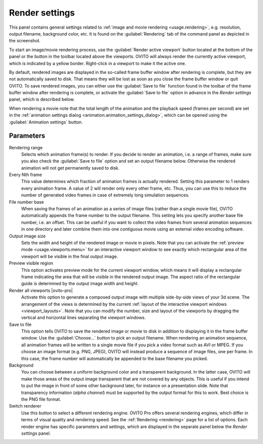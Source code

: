 .. _core.render_settings:

Render settings
===============

.. image:: /images/rendering/render_settings_panel.*
  :width: 35%
  :align: right

This panel contains general settings related to :ref:`image and movie rendering <usage.rendering>`, 
e.g. resolution, output filename, background color, etc. 
It is found on the :guilabel:`Rendering` tab of the command panel as depicted in the screenshot.

To start an image/movie rendering process, use the :guilabel:`Render active viewport` 
button located at the bottom of the panel or the button in the toolbar located above the viewports. OVITO will always render the currently
active viewport, which is indicated by a yellow border. Right-click in a viewport to make it the active one.

By default, rendered images are displayed in the so-called frame buffer window after rendering is complete, but they are not automatically saved to disk. 
That means they will be lost as soon as you close the frame buffer window or quit OVITO. To save rendered images, you can either use the :guilabel:`Save to file` function
found in the toolbar of the frame buffer window after rendering is complete, or activate the :guilabel:`Save to file` option in advance in the
*Render settings* panel, which is described below.

When rendering a movie note that the total length of the animation and the playback speed (frames per second) are set in 
the :ref:`animation settings dialog <animation.animation_settings_dialog>`, which can be opened 
using the :guilabel:`Animation settings` button.

Parameters
""""""""""

Rendering range
  Selects which animation frame(s) to render. 
  If you decide to render an animation, i.e. a range of frames, 
  make sure you also check the :guilabel:`Save to file` option and set an output filename below. 
  Otherwise the rendered animation will not get permanently saved to disk.

Every Nth frame
  This value determines which fraction of animation frames is actually rendered. 
  Setting this parameter to 1 renders every animation frame. A value of 2 will render only every other frame, etc.
  Thus, you can use this to reduce the number of generated video frames in case of extremely long simulation sequences.

File number base
  When saving the frames of an animation as a series of image files (rather than a single movie file), 
  OVITO automatically appends the frame number to the output filename. This setting lets you specify another base file number, 
  i.e. an offset. This can be useful if you want to collect the video frames from several animation sequences
  in one directory and later combine them into one contiguous movie using an external video encoding software.
      
Output image size
  Sets the width and height of the rendered image or movie in pixels. 
  Note that you can activate the :ref:`preview mode <usage.viewports.menu>` for an interactive viewport window to
  see exactly which rectangular area of the viewport will be visible in the final output image.

Preview visible region
  This option activates preview mode for the current viewport window, which means it will display a rectangular 
  frame indicating the area that will be visible in the rendered output image. 
  The aspect ratio of the rectangular guide is determined by the output image width and height.

Render all viewports |ovito-pro|
  Activate this option to generate a composed output image with multiple side-by-side views of your 3d scene. 
  The arrangement of the views is determined by the current :ref:`layout of the interactive viewport windows <viewport_layouts>`. 
  Note that you can modify the number, size and layout of the viewports by dragging the vertical and horizontal lines separating
  the viewport windows.

Save to file
  This option tells OVITO to save the rendered image or movie to disk in addition to displaying it
  in the frame buffer window. Use the :guilabel:`Choose...` button to pick an output filename.
  When rendering an animation sequence, all animation frames will be written to a single movie
  file if you pick a video format such as AVI or MPEG. If you choose an image format (e.g. PNG, JPEG),
  OVITO will instead produce a sequence of image files, one per frame. In this case, the frame number will automatically 
  be appended to the base filename you picked.

Background
  You can choose between a uniform background color and a transparent background.
  In the latter case, OVITO will make those areas of the output image 
  transparent that are not covered by any objects. This is useful if you intend to
  put the image in front of some other background later, for instance on a presentation slide.
  Note that transparency information (*alpha channel*) must be 
  supported by the output format for this to work. Best choice is the PNG file format.

Switch renderer
  Use this button to select a different rendering engine. OVITO Pro offers
  several rendering engines, which differ in terms of visual quality and rendering speed. 
  See the :ref:`Rendering <rendering>` page for a list of options.
  Each render engine has specific parameters and settings, which are displayed in the separate 
  panel below the *Render settings* panel.

